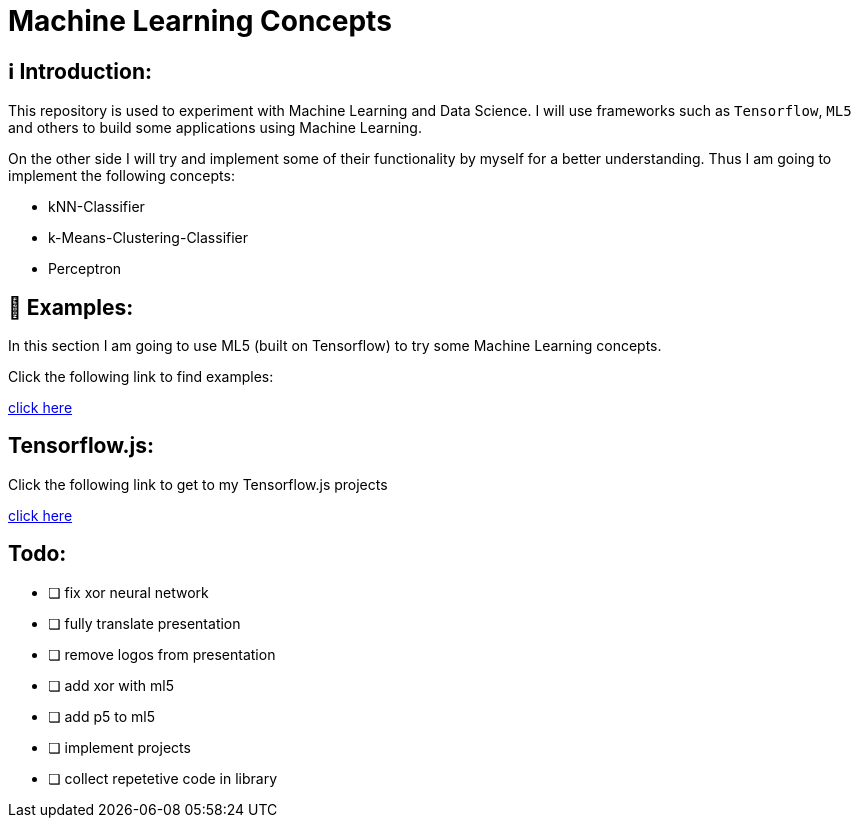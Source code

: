 ifdef::env-github[]
:tip-caption: :bulb:
:note-caption: :information_source:
:important-caption: :heavy_exclamation_mark:
:caution-caption: :fire:
:warning-caption: :warning:
endif::[]

# Machine Learning Concepts

## ℹ️ Introduction:

This repository is used to experiment with Machine Learning and Data Science. I will use frameworks such as `Tensorflow`, `ML5` and others to build some applications
using Machine Learning. 

On the other side I will try and implement some of their functionality by myself for a better understanding. Thus I am going to implement the 
following concepts:

- kNN-Classifier
- k-Means-Clustering-Classifier
- Perceptron

## 🤯 Examples:

In this section I am going to use ML5 (built on Tensorflow) to try some Machine Learning concepts.

Click the following link to find examples:

https://github.com/MarcoSteinke/Machine-Learning-Concepts/tree/main/ml5/examples[click here]

## Tensorflow.js:

Click the following link to get to my Tensorflow.js projects

https://github.com/MarcoSteinke/Machine-Learning-Concepts/tree/main/tfjs[click here]

## Todo:

* [ ] fix xor neural network
* [ ] fully translate presentation
* [ ] remove logos from presentation
* [ ] add xor with ml5
* [ ] add p5 to ml5
* [ ] implement projects
* [ ] collect repetetive code in library


